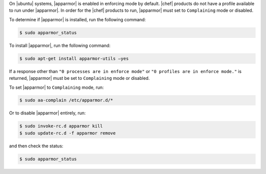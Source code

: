 .. The contents of this file may be included in multiple topics (using the includes directive).
.. The contents of this file should be modified in a way that preserves its ability to appear in multiple topics. 

On |ubuntu| systems, |apparmor| is enabled in enforcing mode by default. |chef| products do not have a profile available to run under |apparmor|. In order for the |chef| products to run, |apparmor| must set to ``Complaining`` mode or disabled.

To determine if |apparmor| is installed, run the following command:

.. code-block:: bash

   $ sudo apparmor_status

To install |apparmor|, run the following command:

.. code-block:: bash

   $ sudo apt-get install apparmor-utils —yes

If a response other than ``"0 processes are in enforce mode"`` or ``"0 profiles are in enforce mode."`` is returned, |apparmor| must be set to ``Complaining`` mode or disabled.

To set |apparmor| to ``Complaining`` mode, run:

.. code-block:: bash

   $ sudo aa-complain /etc/apparmor.d/*

Or to disable |apparmor| entirely, run:

.. code-block:: bash

   $ sudo invoke-rc.d apparmor kill
   $ sudo update-rc.d -f apparmor remove

and then check the status:

.. code-block:: bash

   $ sudo apparmor_status
